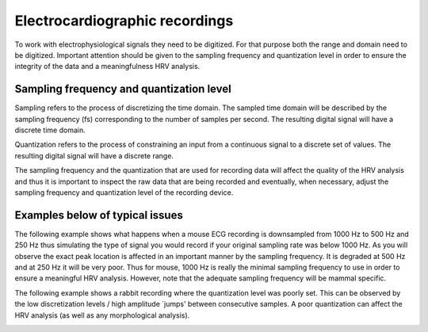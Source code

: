 Electrocardiographic recordings
====================

To work with electrophysiological signals they need to be digitized. 
For that purpose both the range and domain need to be digitized. Important attention should be given to the sampling frequency and quantization level in order to ensure the integrity of the data and a meaningfulness HRV analysis.

Sampling frequency and quantization level
~~~~~~~~~~~~~~~~~~~~~~~~~~~~~~~~~~~~~~~~
Sampling refers to the process of discretizing the time domain. 
The sampled time domain will be described by the sampling frequency (fs) 
corresponding to the number of samples per second. The resulting digital 
signal will have a discrete time domain.

Quantization refers to the process of constraining an input from a continuous 
signal to a discrete set of values. The resulting digital signal will have a discrete range.

The sampling frequency and the quantization that are used for recording data will affect the 
quality of the HRV analysis and thus it is important to inspect the raw data 
that are being recorded and eventually, when necessary, adjust the sampling 
frequency and quantization level of the recording device.

Examples below of typical issues
~~~~~~~~~~~~~~~~~~~~~~~~~~~~~~~~~~

The following example shows what happens when a mouse ECG recording is downsampled from 1000 Hz to 500 Hz and 250 Hz thus simulating the type of signal you would record if your original sampling rate was below 1000 Hz. As you will observe the exact peak location is affected in an important manner by the sampling frequency. It is degraded at 500 Hz and at 250 Hz it will be very poor. Thus for mouse, 1000 Hz is really the minimal sampling frequency to use in order to ensure a meaningful HRV analysis. However, note that the adequate sampling frequency will be mammal specific.

.. image:: ../../_static/effect_sampling_frequency.jpg
   :align: center


The following example shows a rabbit recording where the quantization level was poorly set. This can be observed by the low discretization levels / high amplitude `jumps' between consecutive samples. A poor quantization can affect the HRV analysis (as well as any morphological analysis).

.. image:: ../../_static/example_quantization.jpg
   :align: center
